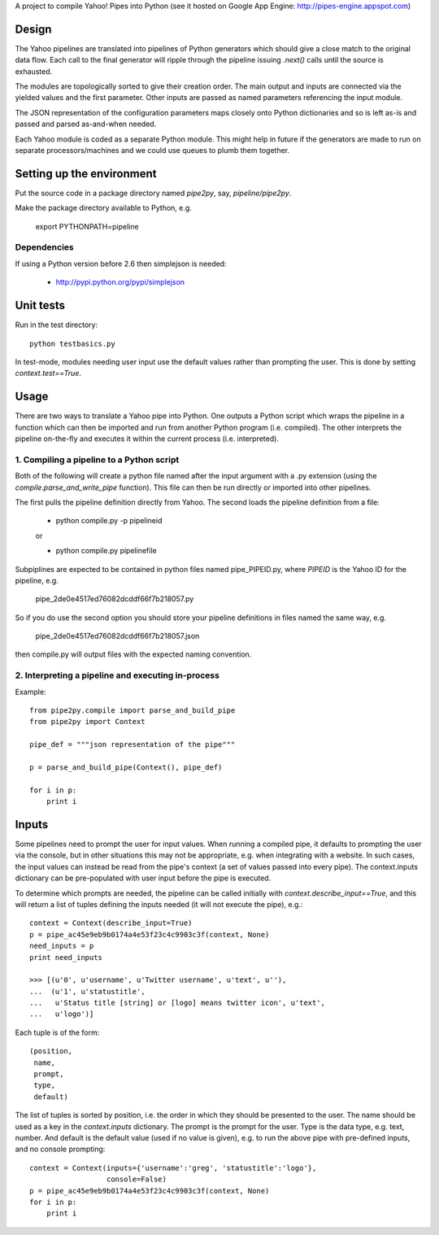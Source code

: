 A project to compile Yahoo! Pipes into Python 
(see it hosted on Google App Engine: http://pipes-engine.appspot.com)

Design
======
The Yahoo pipelines are translated into pipelines of Python generators which 
should give a close match to the original data flow. Each call to the final
generator will ripple through the pipeline issuing `.next()` calls until the 
source is exhausted.

The modules are topologically sorted to give their creation order. 
The main output and inputs are connected via the yielded values and the 
first parameter. Other inputs are passed as named parameters referencing the 
input module.

The JSON representation of the configuration parameters maps closely onto 
Python dictionaries and so is left as-is and passed and parsed as-and-when 
needed.

Each Yahoo module is coded as a separate Python module. This might help in
future if the generators are made to run on separate processors/machines and 
we could use queues to plumb them together.


Setting up the environment
==========================
Put the source code in a package directory named `pipe2py`, say, `pipeline/pipe2py`.

Make the package directory available to Python, e.g.

  export PYTHONPATH=pipeline

Dependencies
------------
If using a Python version before 2.6 then simplejson is needed:
  
  * http://pypi.python.org/pypi/simplejson

Unit tests
==========
Run in the test directory::

  python testbasics.py

In test-mode, modules needing user input use the default values rather than 
prompting the user. This is done by setting `context.test==True`.


Usage
=====
There are two ways to translate a Yahoo pipe into Python. One outputs a Python 
script which wraps the pipeline in a function which can then be imported and 
run from another Python program (i.e. compiled). The other interprets the 
pipeline on-the-fly and executes it within the current process 
(i.e. interpreted).

1. Compiling a pipeline to a Python script
------------------------------------------
Both of the following will create a python file named after the input argument 
with a .py extension (using the `compile.parse_and_write_pipe` function). This 
file can then be run directly or imported into other pipelines.

The first pulls the pipeline definition directly from Yahoo. The second loads 
the pipeline definition from a file:

  * python compile.py -p pipelineid
  
  or
  
  * python compile.py pipelinefile
  
Subpiplines are expected to be contained in python files named pipe_PIPEID.py,
where `PIPEID` is the Yahoo ID for the pipeline, e.g.

  pipe_2de0e4517ed76082dcddf66f7b218057.py

So if you do use the second option you should store your pipeline definitions 
in files named the same way, e.g.

  pipe_2de0e4517ed76082dcddf66f7b218057.json

then compile.py will output files with the expected naming convention.
  
2. Interpreting a pipeline and executing in-process
---------------------------------------------------
Example::

    from pipe2py.compile import parse_and_build_pipe
    from pipe2py import Context

    pipe_def = """json representation of the pipe"""

    p = parse_and_build_pipe(Context(), pipe_def)

    for i in p:
        print i


Inputs
======
Some pipelines need to prompt the user for input values. When running a
compiled pipe, it defaults to prompting the user via the console, but in other
situations this may not be appropriate, e.g. when integrating with a website. 
In such cases, the input values can instead be read from the pipe's context (a 
set of values passed into every pipe). The context.inputs dictionary can be 
pre-populated with user input before the pipe is executed. 

To determine which prompts are needed, the pipeline can be called initially 
with `context.describe_input==True`, and this will return a list of tuples 
defining the inputs needed (it will not execute the pipe), e.g.::

    context = Context(describe_input=True)
    p = pipe_ac45e9eb9b0174a4e53f23c4c9903c3f(context, None)
    need_inputs = p
    print need_inputs

    >>> [(u'0', u'username', u'Twitter username', u'text', u''), 
    ...  (u'1', u'statustitle', 
    ...   u'Status title [string] or [logo] means twitter icon', u'text', 
    ...   u'logo')]

Each tuple is of the form::

  (position,
   name,
   prompt,
   type,
   default)

The list of tuples is sorted by position, i.e. the order in which they should 
be presented to the user. The name should be used as a key in the 
`context.inputs` dictionary. The prompt is the prompt for the user. Type is 
the data type, e.g. text, number. And default is the default value (used if no 
value is given), e.g. to run the above pipe with pre-defined inputs, and no
console prompting::

    context = Context(inputs={'username':'greg', 'statustitle':'logo'}, 
                      console=False)
    p = pipe_ac45e9eb9b0174a4e53f23c4c9903c3f(context, None)
    for i in p:
        print i

